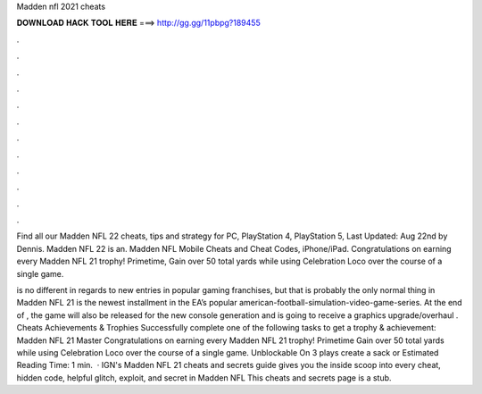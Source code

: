 Madden nfl 2021 cheats



𝐃𝐎𝐖𝐍𝐋𝐎𝐀𝐃 𝐇𝐀𝐂𝐊 𝐓𝐎𝐎𝐋 𝐇𝐄𝐑𝐄 ===> http://gg.gg/11pbpg?189455



.



.



.



.



.



.



.



.



.



.



.



.

Find all our Madden NFL 22 cheats, tips and strategy for PC, PlayStation 4, PlayStation 5, Last Updated: Aug 22nd by Dennis. Madden NFL 22 is an. Madden NFL Mobile Cheats and Cheat Codes, iPhone/iPad. Congratulations on earning every Madden NFL 21 trophy! Primetime, Gain over 50 total yards while using Celebration Loco over the course of a single game.

is no different in regards to new entries in popular gaming franchises, but that is probably the only normal thing in Madden NFL 21 is the newest installment in the EA’s popular american-football-simulation-video-game-series. At the end of , the game will also be released for the new console generation and is going to receive a graphics upgrade/overhaul . Cheats Achievements & Trophies Successfully complete one of the following tasks to get a trophy & achievement: Madden NFL 21 Master Congratulations on earning every Madden NFL 21 trophy! Primetime Gain over 50 total yards while using Celebration Loco over the course of a single game. Unblockable On 3 plays create a sack or Estimated Reading Time: 1 min.  · IGN's Madden NFL 21 cheats and secrets guide gives you the inside scoop into every cheat, hidden code, helpful glitch, exploit, and secret in Madden NFL This cheats and secrets page is a stub.
